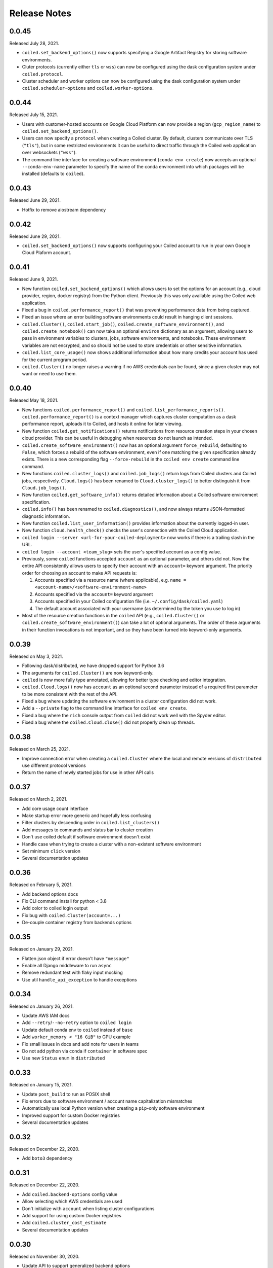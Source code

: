 =============
Release Notes
=============

0.0.45
======

Released July 28, 2021.

- ``coiled.set_backend_options()`` now supports specifying a Google Artifact Registry
  for storing software environments.
- Cluter protocols (currently either ``tls`` or ``wss``) can now be configured using
  the dask configuration system under ``coiled.protocol``.
- Cluster scheduler and worker options can now be configured using the dask configuration
  system under ``coiled.scheduler-options`` and ``coiled.worker-options``.


0.0.44
======

Released July 15, 2021.

- Users with customer-hosted accounts on Google Cloud Platform can now provide a region
  (``gcp_region_name``) to ``coiled.set_backend_options()``.
- Users can now specify a ``protocol`` when creating a Coiled cluster. By default,
  clusters communicate over TLS (``"tls"``), but in some restricted environments it
  can be useful to direct traffic through the Coiled web application over websockets
  (``"wss"``).
- The command line interface for creating a software environment (``conda env create``)
  now accepts an optional ``--conda-env-name`` parameter to specify the name of the
  conda environment into which packages will be installed (defaults to ``coiled``).

0.0.43
======

Released June 29, 2021.

- Hotfix to remove aiostream dependency


0.0.42
======

Released June 29, 2021.

- ``coiled.set_backend_options()`` now supports configuring your Coiled account to
  run in your own Google Cloud Plaform account.


0.0.41
======

Released June 9, 2021.

- New function ``coiled.set_backend_options()`` which allows users to set the options
  for an account (e.g., cloud provider, region, docker registry) from the Python
  client. Previously this was only available using the Coiled web application.
- Fixed a bug in ``coiled.performance_report()`` that was preventing performance data
  from being captured.
- Fixed an issue where an error building software environments could result in hanging
  client sessions.
- ``coiled.Cluster()``, ``coiled.start_job()``, ``coiled.create_software_environment()``,
  and ``coiled.create_notebook()`` can now take an optional ``environ`` dictionary as
  an argument, allowing users to pass in environment variables to clusters, jobs,
  software environments, and notebooks.  These environment variables are not encrypted,
  and so should not be used to store credentials or other sensitive information.
- ``coiled.list_core_usage()`` now shows additional information about how many credits
  your account has used for the current program period.
- ``coiled.Cluster()`` no longer raises a warning if no AWS credentials can be found,
  since a given cluster may not want or need to use them.


0.0.40
======

Released May 18, 2021.

- New functions ``coiled.performance_report()`` and ``coiled.list_performance_reports()``.
  ``coiled.performance_report()`` is a context manager which captures cluster computation
  as a dask performance report, uploads it to Coiled, and hosts it online for later viewing.
- New function ``coiled.get_notifications()`` returns notifications from resource
  creation steps in your chosen cloud provider. This can be useful in debugging when
  resources do not launch as intended.
- ``coiled.create_software_environment()`` now has an optional argument ``force_rebuild``,
  defaulting to ``False``, which forces a rebuild of the software environment, even
  if one matching the given specification already exists. There is a new corresponding
  flag ``--force-rebuild`` in the ``coiled env create`` command line command. 
- New functions ``coiled.cluster_logs()`` and ``coiled.job_logs()`` return logs from
  Coiled clusters and Coiled jobs, respectively. ``Cloud.logs()`` has been renamed to
  ``Cloud.cluster_logs()`` to better distinguish it from ``Cloud.job_logs()``.
- New function ``coiled.get_software_info()`` returns detailed information about a
  Coiled software environment specification.
- ``coiled.info()`` has been renamed to ``coiled.diagnostics()``, and now always returns
  JSON-formatted diagnostic information.
- New function ``coiled.list_user_information()`` provides information about the
  currently logged-in user.
- New function ``cloud.health_check()`` checks the user's connection with the Coiled
  Cloud application.
- ``coiled login --server <url-for-your-coiled-deployment>`` now works if there is a
  trailing slash in the URL.
- ``coiled login --account <team_slug>`` sets the user's specified account as a config value.
- Previously, some ``coiled`` functions accepted ``account`` as an optional parameter,
  and others did not. Now the entire API consistently allows users to specify
  their account with an ``account=`` keyword argument. The priority order for
  choosing an account to make API requests is:

  #. Accounts specified via a resource name (where applicable), e.g. ``name = <account-name>/<software-environment-name>``
  #. Accounts specified via the ``account=`` keyword argument
  #. Accounts specified in your Coiled configuration file (i.e. ``~/.config/dask/coiled.yaml``)
  #. The default account associated with your username (as determined by the token you use to log in)

- Most of the resource creation functions in the ``coiled`` API (e.g.,
  ``coiled.Cluster()`` or ``coiled.create_software_environment()``) can take a lot of
  optional arguments. The order of these arguments in their function invocations
  is not important, and so they have been turned into keyword-only arguments.


0.0.39
======

Released on May 3, 2021.

- Following dask/distributed, we have dropped support for Python 3.6
- The arguments for ``coiled.Cluster()`` are now keyword-only.
- ``coiled`` is now more fully type annotated, allowing for better type checking
  and editor integration.
- ``coiled.Cloud.logs()`` now has ``account`` as an optional second parameter instead of
  a required first parameter to be more consistent with the rest of the API.
- Fixed a bug where updating the software environment in a cluster configuration
  did not work.
- Add a ``--private`` flag to the command line interface for ``coiled env create``.
- Fixed a bug where the ``rich`` console output from ``coiled`` did not work well with
  the Spyder editor.
- Fixed a bug where the ``coiled.Cloud.close()`` did not properly clean up threads.


0.0.38
======

Released on March 25, 2021.

- Improve connection error when creating a ``coiled.Cluster`` where the local
  and remote versions of ``distributed`` use different protocol versions
- Return the name of newly started jobs for use in other API calls


0.0.37
======

Released on March 2, 2021.

- Add core usage count interface
- Make startup error more generic and hopefully less confusing
- Filter clusters by descending order in ``coiled.list_clusters()``
- Add messages to commands and status bar to cluster creation
- Don't use coiled default if software environment doesn't exist
- Handle case when trying to create a cluster with a non-existent software environment
- Set minimum ``click`` version
- Several documentation updates


0.0.36
======

Released on February 5, 2021.

- Add backend options docs
- Fix CLI command install for python < 3.8
- Add color to coiled login output
- Fix bug with ``coiled.Cluster(account=...)``
- De-couple container registry from backends options


0.0.35
======

Released on January 29, 2021.

- Flatten json object if error doesn't have ``"message"``
- Enable all Django middleware to run ``async``
- Remove redundant test with flaky input mocking
- Use util ``handle_api_exception`` to handle exceptions


0.0.34
======

Released on January 26, 2021.

- Update AWS IAM docs
- Add ``--retry``/``--no-retry`` option to ``coiled login``
- Update default conda env to ``coiled`` instead of ``base``
- Add ``worker_memory < "16 GiB"`` to GPU example
- Fix small issues in docs and add note for users in teams
- Do not add python via conda if ``container`` in software spec
- Use new ``Status`` ``enum`` in ``distributed``


0.0.33
======

Released on January 15, 2021.

- Update ``post_build`` to run as POSIX shell
- Fix errors due to software environment / account name capitalization mismatches
- Automatically use local Python version when creating a ``pip``-only software environment
- Improved support for custom Docker registries
- Several documentation updates


0.0.32
======

Released on December 22, 2020.

- Add ``boto3`` dependency


0.0.31
======

Released on December 22, 2020.

- Add ``coiled.backend-options`` config value
- Allow selecting which AWS credentials are used
- Don't initialize with ``account`` when listing cluster configurations
- Add support for using custom Docker registries
- Add ``coiled.cluster_cost_estimate``
- Several documentation updates


0.0.30
======

Released on November 30, 2020.

- Update API to support generalized backend options
- Enable ``coiled.inspect`` and ``coiled.install`` inside Jupyter


0.0.29
======

Released on November 24, 2020.

- Add informative error message when AWS GPU capacity is low
- Fix bug in software environment creation which caused conda packages to be uninstalled
- Add notebook creation functionality and documentation
- Generalize backend options
- Add support for AWS Fargate spot instances


0.0.28
======

Released on November 9, 2020.

- Expose ``private`` field in list/create/update
- More docs for running in users' AWS accounts
- Add Dask-SQL example
- Use examples account instead of coiled-examples
- Add list of permissions for users AWS accounts
- Add example to software environment usage section
- Update ``conda_env_name`` description
- Set default TOC level for sphinx theme


0.0.27
======

Released on October 9, 2020.

- Fix AWS credentials error when running in Coiled notebooks


0.0.26
======

Released on October 8, 2020.

- Handle AWS STS session credentials
- Fix coiled depending on older aiobotocore
- Only use proxied dashboard address in Jobs
- Improve invalid fargate resources error message
- Mention team accounts
- Support AWS credentials to launch resources on other AWS accounts
- Update FAQ with a note on notebooks and Azure support
- Add GPU docs
- Add jupyterlab example
- Add community page
- Add tabbed code snippets to doc landing page
- Ensure job configuration description and software envs are updated


0.0.25
======

Released on September 22, 2020.

- Handle redirecting from ``beta.coiled.io`` to ``cloud.coiled.io``
- Add Prefect example
- Update dashboards to go through our proxy
- Add descriptions to notebooks
- Update cluster documentation
- Add Optuna example


0.0.24
======

Released on September 16, 2020.

- Support overriding cluster configuration settings in ``coiled.Cluster``
- Don't require region on cluster creation
- Add links to OSS licenses
- Add ability to upload files
- Add access token for private repos


0.0.23
======

Released on September 4, 2020.

- Fixed bug where specifying ``name`` in a conda spec would cause clusters to not be launched
- Open external links in a separate browser tab in the docs
- Explicitly set the number of worker threads to the number of CPUs requested if not otherwise specified
- Improvements to Coiled login behavior
- Update to using ``coiled/default`` as our default base image for software environments
- Several documentation updates


0.0.22
======

Released on August 27, 2020.

- Add AWS multi-region support
- Log informative message when rebuilding a software environment Docker image
- Remove link to Getting Started guide from ``coiled login`` output
- Update ``distributed`` version pinning
- Add support for running non-Dask code through Coiled ``Jobs``
- Several documentation updates


0.0.21
======

- Add logs to web UI
- Verify worker count during cluster creation
- Raise more informative error when a solve conda spec is not available
- Improve docker caching when building environments


0.0.20
======

- Allow 'target' conda env in creating software environment (#664)
- Start EC2 instances in the right subnets (#689)


0.0.19
======

- Added support for installing pip packages with ``coiled install``
- Support Python 3.8 on Windows with explicit ``ProactorEventLoop``
- Updated default ``coiled.Cluster`` configuration to use the current Python version
- Updated dependencies to include more flexible version checking in ``distributed``
- Don't scale clusters that we're re-connecting to
- Added support for using custom worker and scheduler classes


0.0.18
======

Released August 8, 2020.

- Add ``--token`` option to ``coiled login``
- Add ``post_build=`` option to ``coiled.create_software_environment``
- Add back support for Python 3.6
- Remove extra newline from websocket output
- Remove ``coiled upload`` from public API
- Add ``coiled env`` CLI command group
- Several documentation updates


0.0.17
======

Released July 31, 2020.

- Move documentation page to docs.coiled.io
- Added ``--version`` flag to ``coiled`` CLI
- Raise an informative error when using an outdated version of the ``coiled`` Python API
- Several documentation updates
- Added ``coiled.Cluster.get_logs`` method
- Added top-level ``coiled.config`` attribute
- Use fully qualified ``coiled.Cluster`` name in the cluster interactive IPython repr


0.0.16
======

Released July 27, 2020.

- Added getting started video to docs.
- Added support GPU enabled workers.
- Added new documentation page on configuring JupyterLab.
- Added support for specifying pip, conda, and/or container inputs when creating software environments.
- Remove account argument from ``coiled.delete_software_environment``.
- Added cost and feedback FAQs.


0.0.15
======

Released July 22, 2020.

- Removed "cloud" namespace in configuration values.
- Several documentation updates.
- Added new security and privacy page to the docs.
- Added ``coiled upload`` command for creating a Coiled software environment
  from a local conda environment.
- Added tests for command line tools.


0.0.14
======

Released July 17, 2020.


0.0.13
======

Released July 16, 2020.

- Update "Getting Started" documentation page.
- Update ``coiled.create_software_environment`` to use name provided by ``conda=`` input, if provided.
- Send AWS credentials when making a ``Cluster`` object.


0.0.12
======

Released July 14, 2020.

- Switch to using full ``coiled`` Python namespace and rename ``CoiledCluster`` to ``coiled.Cluster``
- Raise informative error when attempting to create a cluster with a non-existent cluster configuration
- Bump supported ``aiobotocore`` version to ``aiobotocore>=1.0.7``
- Add ``coiled install`` command to create conda software environments locally
- Repeated calls to ``Cloud.create_cluster_configuration`` will now update an existing configuration

0.0.11
======

Released July 9, 2020.

-  Don't shut down clusters if we didn't create them
-  Slim down the outputs of ``list_software_environments`` and ``list_cluster_configurations``

0.0.10
======

Released July 8, 2020.

-  Use websockets to create clusters due to long-running requests
-  Avoid excess endlines when printing out status in the CLI
-  Allow calling coiled env create repeatedly on the same environment

0.0.9
=====

Released July 7, 2020.

-  Change default to coiled/default
-  Add ``coiled login`` CLI command
-  Use account namespaces everywhere, remove ``account=`` keyword
-  Allow the use of public environments and configurations

0.0.8
=====

Released on July 1, 2020.

- Update to use new API endpoint scheme
- Adds ``conda env create`` command line interface


0.0.7
=====

Released on June 29, 2020.

- Adds ``Cloud.create_software_environment``, ``Cloud.delete_software_environment``, and ``Cloud.list_software_environments`` methods
- Adds ``Cloud.create_cluster_configuration``, ``Cloud.delete_cluster_configuration``, and ``Cloud.list_cluster_configurations`` methods
- Update ``Cloud`` object to use a token rather than a password
- Changed name of package from ``coiled_cloud`` to ``coiled``


0.0.6
=====

Released on May 26, 2020.

- Includes ``requirements.txt`` in ``MANIFEST.in``


0.0.5
=====

Released on May 26, 2020.

- Includes versioneer in ``MANIFEST.in``


0.0.4
=====

Released on May 26, 2020.

- Adds ``LICENSE`` to project


0.0.3
=====

Released on May 21, 2020.

Deprecations
------------

- Renamed ``Cluster`` to ``CoiledCluster``
